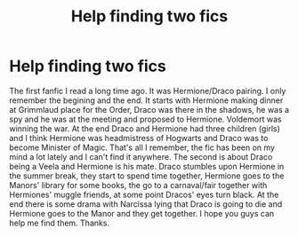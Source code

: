 #+TITLE: Help finding two fics

* Help finding two fics
:PROPERTIES:
:Author: ang3l0fd3a7h
:Score: 2
:DateUnix: 1615329066.0
:DateShort: 2021-Mar-10
:FlairText: Request
:END:
The first fanfic I read a long time ago. It was Hermione/Draco pairing. I only remember the begining and the end. It starts with Hermione making dinner at Grimmlaud place for the Order, Draco was there in the shadows, he was a spy and he was at the meeting and proposed to Hermione. Voldemort was winning the war. At the end Draco and Hermione had three children (girls) and I think Hermione was headmistress of Hogwarts and Draco was to become Minister of Magic. That's all I remember, the fic has been on my mind a lot lately and I can't find it anywhere. The second is about Draco being a Veela and Hermione is his mate. Draco stumbles upon Hermione in the summer break, they start to spend time together, Hermione goes to the Manors' library for some books, the go to a carnaval/fair together with Hermiones' muggle friends, at some point Dracos' eyes turn black. At the end there is some drama with Narcissa lying that Draco is going to die and Hermione goes to the Manor and they get together. I hope you guys can help me find them. Thanks.


